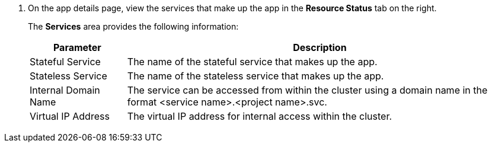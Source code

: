 // :ks_include_id: 0432dd129aa949c9b90b43831d5d0157
. On the app details page, view the services that make up the app in the **Resource Status** tab on the right.
+
--
The **Services** area provides the following information:

[%header,cols="1a,4a"]
|===
|Parameter |Description

|Stateful Service
|The name of the stateful service that makes up the app.

|Stateless Service
|The name of the stateless service that makes up the app.

|Internal Domain Name
|The service can be accessed from within the cluster using a domain name in the format <service name>.<project name>.svc.

|Virtual IP Address
|The virtual IP address for internal access within the cluster.
|===
--